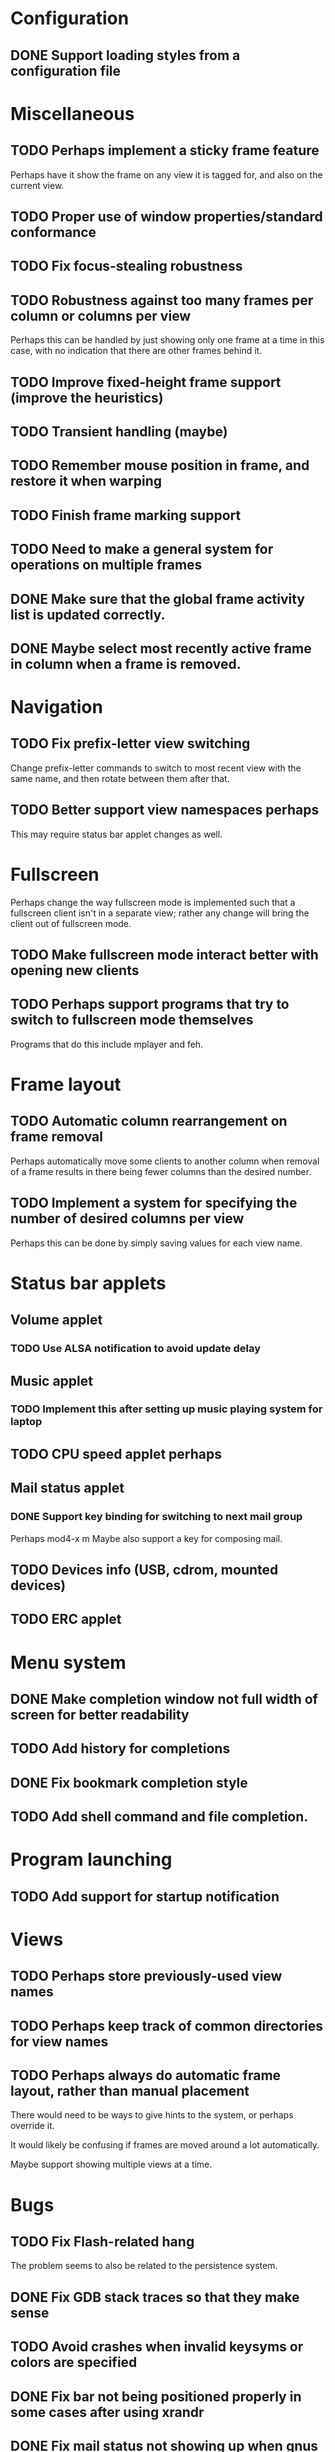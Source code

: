 #+CATEGORY: jmswm

* Configuration
** DONE Support loading styles from a configuration file
   CLOSED: [2007-05-21 Mon 01:00]
* Miscellaneous
** TODO Perhaps implement a sticky frame feature
Perhaps have it show the frame on any view it is tagged for, and also
on the current view.
** TODO Proper use of window properties/standard conformance
** TODO Fix focus-stealing robustness
** TODO Robustness against too many frames per column or columns per view
Perhaps this can be handled by just showing only one frame at a time
in this case, with no indication that there are other frames behind
it.
** TODO Improve fixed-height frame support (improve the heuristics)
** TODO Transient handling (maybe)
** TODO Remember mouse position in frame, and restore it when warping
** TODO Finish frame marking support
** TODO Need to make a general system for operations on multiple frames
** DONE Make sure that the global frame activity list is updated correctly.
   CLOSED: [2007-03-28 Wed 22:26]
** DONE Maybe select most recently active frame in column when a frame is removed.
   CLOSED: [2007-03-28 Wed 22:26]
* Navigation
** TODO Fix prefix-letter view switching
Change prefix-letter commands to switch to most recent view with the
same name, and then rotate between them after that.
** TODO Better support view namespaces perhaps
This may require status bar applet changes as well.
* Fullscreen
Perhaps change the way fullscreen mode is implemented such that a
fullscreen client isn't in a separate view; rather any change will
bring the client out of fullscreen mode.
** TODO Make fullscreen mode interact better with opening new clients
** TODO Perhaps support programs that try to switch to fullscreen mode themselves
Programs that do this include mplayer and feh.
* Frame layout
** TODO Automatic column rearrangement on frame removal
Perhaps automatically move some clients to another column when removal
of a frame results in there being fewer columns than the desired
number.
** TODO Implement a system for specifying the number of desired columns per view
Perhaps this can be done by simply saving values for each view name.
* Status bar applets
** Volume applet
*** TODO Use ALSA notification to avoid update delay
** Music applet
*** TODO Implement this after setting up music playing system for laptop
** TODO CPU speed applet perhaps
** Mail status applet
*** DONE Support key binding for switching to next mail group
    CLOSED: [2007-05-10 Thu 02:03]
Perhaps mod4-x m
Maybe also support a key for composing mail.
** TODO Devices info (USB, cdrom, mounted devices)
** TODO ERC applet
* Menu system
** DONE Make completion window not full width of screen for better readability
   CLOSED: [2007-05-10 Thu 02:03]
** TODO Add history for completions
** DONE Fix bookmark completion style
   CLOSED: [2007-05-10 Thu 02:03]
** TODO Add shell command and file completion.
* Program launching
** TODO Add support for startup notification
* Views
** TODO Perhaps store previously-used view names
** TODO Perhaps keep track of common directories for view names
** TODO Perhaps always do automatic frame layout, rather than manual placement
There would need to be ways to give hints to the system, or perhaps
override it.

It would likely be confusing if frames are moved around a lot
automatically.

Maybe support showing multiple views at a time.

* Bugs
** TODO Fix Flash-related hang
   The problem seems to also be related to the persistence system.
** DONE Fix GDB stack traces so that they make sense
   CLOSED: [2007-03-28 Wed 19:33]

** TODO Avoid crashes when invalid keysyms or colors are specified

** DONE Fix bar not being positioned properly in some cases after using xrandr
   CLOSED: [2007-04-07 Sat 16:25]
** DONE Fix mail status not showing up when gnus is not started before wm
   CLOSED: [2007-05-10 Thu 02:02]
Perhaps because /tmp/jbms is not getting created.
* Coding style
** TODO Using namespaces

** TODO Make X event handling more generic/simpler
* Screen locking
** TODO Add screen locking support directly to WM
* Visual apperance
** TODO Look into SYNC extension and _NET_WM_SYNC_REQUEST
